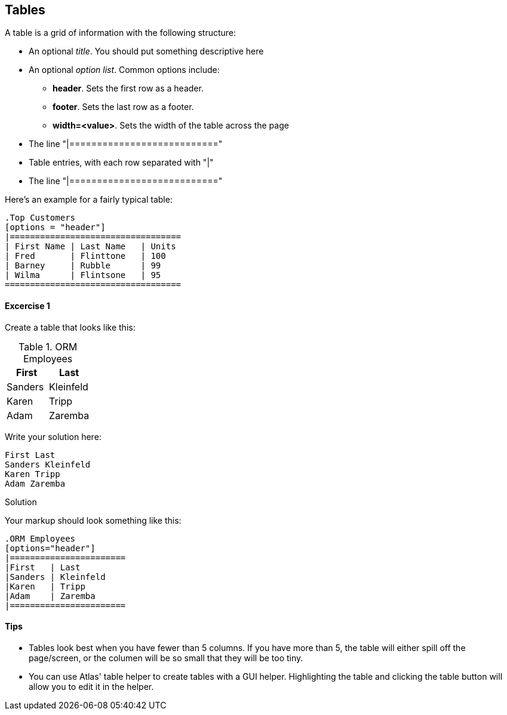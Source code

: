 == Tables

A table is a grid of information with the following structure:

* An optional _title_.  You should put something descriptive here
* An optional _option list_.  Common options include:
** *header*.  Sets the first row as a header.
** *footer*.  Sets the last row as a footer.
** *width=<value>*.  Sets the width of the table across the page
* The line "|==========================="
* Table entries, with each row separated with "|"
* The line "|==========================="

Here's an example for a fairly typical table:

[source, asciidoc]
----
.Top Customers
[options = "header"]
|==================================
| First Name | Last Name   | Units
| Fred       | Flinttone   | 100
| Barney     | Rubble      | 99
| Wilma      | Flintsone   | 95
===================================
----


==== Excercise 1


Create a table that looks like this:

.ORM Employees
[options="header"]
|=======================
|First|Last
|Sanders|Kleinfeld
|Karen|Tripp
|Adam|Zaremba
|=======================

Write your solution here:

[condition="editable"]
[source, asciidoc]
----
First Last
Sanders Kleinfeld
Karen Tripp
Adam Zaremba
----


[role="solution"]
.Solution
****
Your markup should look something like this:

----
.ORM Employees
[options="header"]
|=======================
|First   | Last
|Sanders | Kleinfeld
|Karen   | Tripp
|Adam    | Zaremba
|=======================
----

****



==== Tips

* Tables look best when you have fewer than 5 columns.  If you have more than 5, the table will either spill off the page/screen, or the columen will be so small that they will be too tiny. 
* You can use Atlas' table helper to create tables with a GUI helper.  Highlighting the table and clicking the table button will allow you to edit it in the helper.